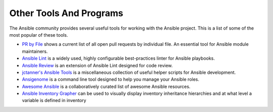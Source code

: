 ************************
Other Tools And Programs
************************

The Ansible community provides several useful tools for working with the Ansible project. This is a list
of some of the most popular of these tools.

- `PR by File <https://ansible.sivel.net/pr/byfile.html>`_ shows a current list of all open pull requests by individual file. An essential tool for Ansible module maintainers.

- `Ansible Lint <https://github.com/willthames/ansible-lint>`_ is a widely used, highly configurable best-practices linter for Ansible playbooks.

- `Ansible Review <http://willthames.github.io/2016/06/28/announcing-ansible-review.html>`_ is an extension of Ansible Lint designed for code review.

- `jctanner's Ansible Tools <https://github.com/jctanner/ansible-tools>`_ is a miscellaneous collection of useful helper scripts for Ansible development.

- `Ansigenome <https://github.com/nickjj/ansigenome>`_ is a command line tool designed to help you manage your Ansible roles.

- `Awesome Ansible <https://github.com/jdauphant/awesome-ansible>`_ is a collaboratively curated list of awesome Ansible resources.

- `Ansible Inventory Grapher <http://github.com/willthames/ansible-inventory-grapher>`_ can be used to visually display inventory inheritance hierarchies and at what level a variable is defined in inventory

